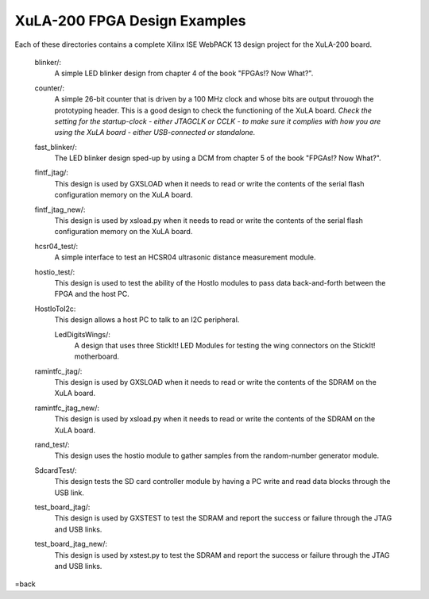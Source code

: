 ==========================================
XuLA-200 FPGA Design Examples
==========================================

Each of these directories contains a complete Xilinx ISE WebPACK 13 design project for the XuLA-200 board.

    blinker/:
        A simple LED blinker design from chapter 4 of the book "FPGAs!? Now What?".

    counter/:
        A simple 26-bit counter that is driven by a 100 MHz clock and whose bits are output
        throuogh the prototyping header. This is a good design to check the functioning of
        the XuLA board. *Check the setting for the startup-clock - either JTAGCLK or CCLK -
        to make sure it complies with how you are using the XuLA board - either USB-connected
        or standalone.*

    fast_blinker/:
        The LED blinker design sped-up by using a DCM from chapter 5 of the book "FPGAs!? Now What?".

    fintf_jtag/:
        This design is used by GXSLOAD when it needs to read or write the contents of the
        serial flash configuration memory on the XuLA board.

    fintf_jtag_new/:
        This design is used by xsload.py when it needs to read or write the contents of the
        serial flash configuration memory on the XuLA board.

    hcsr04_test/:
        A simple interface to test an HCSR04 ultrasonic distance measurement module.

    hostio_test/:
        This design is used to test the ability of the HostIo modules to pass
        data back-and-forth between the FPGA and the host PC.
        
    HostIoToI2c:
        This design allows a host PC to talk to an I2C peripheral.
		
	LedDigitsWings/:
		A design that uses three StickIt! LED Modules for testing the wing connectors on the StickIt! motherboard.

    ramintfc_jtag/:
        This design is used by GXSLOAD when it needs to read or write the contents of the
        SDRAM on the XuLA board.

    ramintfc_jtag_new/:
        This design is used by xsload.py when it needs to read or write the contents of the
        SDRAM on the XuLA board.

    rand_test/:
        This design uses the hostio module to gather samples from the random-number generator module.
        
    SdcardTest/:
        This design tests the SD card controller module by having a PC write and read data blocks
        through the USB link.

    test_board_jtag/:
        This design is used by GXSTEST to test the SDRAM and report the success or failure
        through the JTAG and USB links.

    test_board_jtag_new/:
        This design is used by xstest.py to test the SDRAM and report the success or failure
        through the JTAG and USB links.

=back

